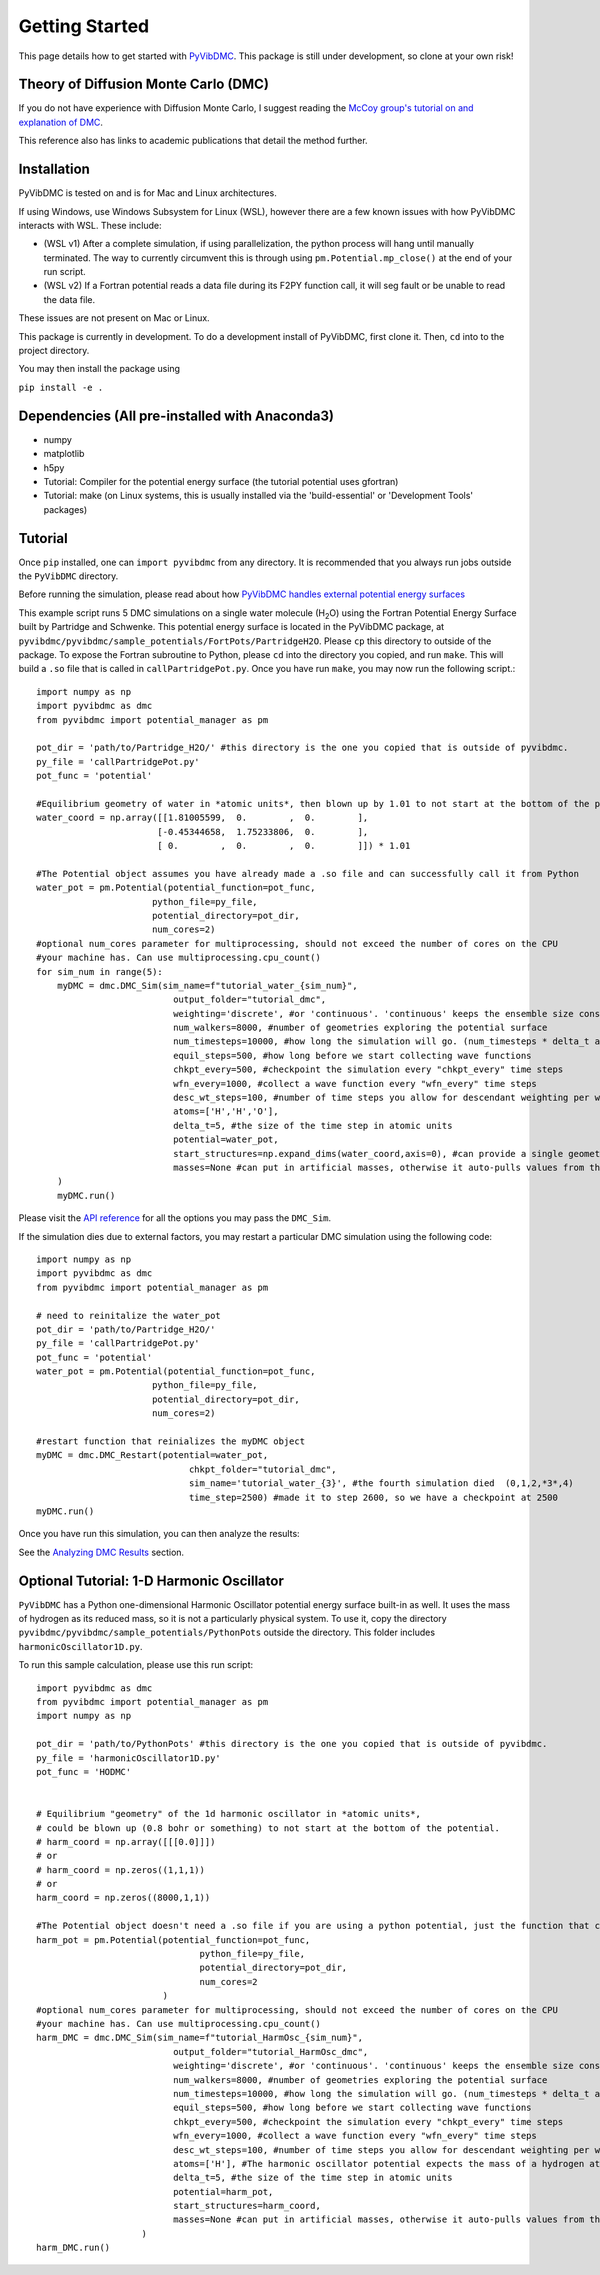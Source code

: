 Getting Started
===============

This page details how to get started with `PyVibDMC <https://github.com/rjdirisio/pyvibdmc>`_.
This package is still under development, so clone at your own risk!

Theory of Diffusion Monte Carlo (DMC)
-------------------------------------------------------
If you do not have experience with Diffusion Monte Carlo, I suggest reading the
`McCoy group's tutorial on and explanation of DMC <https://mccoygroup.github.io/References/References/Monte%20Carlo%20Methods/DMC.html>`_.

This reference also has links to academic publications that detail the method further.

Installation
--------------
PyVibDMC is tested on and is for Mac and Linux architectures.

If using Windows, use Windows Subsystem for Linux (WSL), however there are a few known issues with how PyVibDMC
interacts with WSL. These include:

- (WSL v1) After a complete simulation, if using parallelization, the python process will hang until manually terminated. The way to currently circumvent this is through using ``pm.Potential.mp_close()`` at the end of your run script.
- (WSL v2) If a Fortran potential reads a data file during its F2PY function call, it will seg fault or be unable to read the data file.

These issues are not present on Mac or Linux.

This package is currently in development. To do a development install of PyVibDMC, first clone it. Then, ``cd`` into to
the project directory.

You may then install the package using

``pip install -e .``

Dependencies (All pre-installed with Anaconda3)
-------------------------------------------------------
- numpy
- matplotlib
- h5py
- Tutorial: Compiler for the potential energy surface (the tutorial potential uses gfortran)
- Tutorial: make (on Linux systems, this is usually installed via the 'build-essential' or 'Development Tools' packages)

Tutorial
------------------------
Once ``pip`` installed, one can ``import pyvibdmc`` from any directory. It is recommended that you always run jobs outside
the ``PyVibDMC`` directory.

Before running the simulation,
please read about
how `PyVibDMC handles external potential energy surfaces <https://pyvibdmc.readthedocs.io/en/latest/potentials.html>`_

This example script runs 5 DMC simulations on a single water molecule (H\ :sub:`2`\ O)
using the Fortran Potential Energy Surface built by Partridge and Schwenke.  This potential energy surface is located
in the PyVibDMC package, at ``pyvibdmc/pyvibdmc/sample_potentials/FortPots/PartridgeH2O``. Please ``cp`` this directory
to outside of the package.  To expose the Fortran subroutine to Python, please ``cd`` into the directory you copied, and
run ``make``. This will build a ``.so`` file that is called in ``callPartridgePot.py``. Once you have run ``make``, you
may now run the following script.::

    import numpy as np
    import pyvibdmc as dmc
    from pyvibdmc import potential_manager as pm

    pot_dir = 'path/to/Partridge_H2O/' #this directory is the one you copied that is outside of pyvibdmc.
    py_file = 'callPartridgePot.py'
    pot_func = 'potential'

    #Equilibrium geometry of water in *atomic units*, then blown up by 1.01 to not start at the bottom of the potential.
    water_coord = np.array([[1.81005599,  0.        ,  0.        ],
                           [-0.45344658,  1.75233806,  0.        ],
                           [ 0.        ,  0.        ,  0.        ]]) * 1.01

    #The Potential object assumes you have already made a .so file and can successfully call it from Python
    water_pot = pm.Potential(potential_function=pot_func,
                          python_file=py_file,
                          potential_directory=pot_dir,
                          num_cores=2)
    #optional num_cores parameter for multiprocessing, should not exceed the number of cores on the CPU
    #your machine has. Can use multiprocessing.cpu_count()
    for sim_num in range(5):
        myDMC = dmc.DMC_Sim(sim_name=f"tutorial_water_{sim_num}",
                              output_folder="tutorial_dmc",
                              weighting='discrete', #or 'continuous'. 'continuous' keeps the ensemble size constant.
                              num_walkers=8000, #number of geometries exploring the potential surface
                              num_timesteps=10000, #how long the simulation will go. (num_timesteps * delta_t atomic units of time)
                              equil_steps=500, #how long before we start collecting wave functions
                              chkpt_every=500, #checkpoint the simulation every "chkpt_every" time steps
                              wfn_every=1000, #collect a wave function every "wfn_every" time steps
                              desc_wt_steps=100, #number of time steps you allow for descendant weighting per wave function
                              atoms=['H','H','O'],
                              delta_t=5, #the size of the time step in atomic units
                              potential=water_pot,
                              start_structures=np.expand_dims(water_coord,axis=0), #can provide a single geometry, or an ensemble of geometries
                              masses=None #can put in artificial masses, otherwise it auto-pulls values from the atoms string
        )
        myDMC.run()


Please visit the `API reference <https://pyvibdmc.readthedocs.io/en/latest/autoapi/pyvibdmc/pyvibdmc/index.html#pyvibdmc.pyvibdmc.DMC_Sim>`_
for all the options you may pass the ``DMC_Sim``.

If the simulation dies due to external factors, you may restart a particular DMC simulation using the following code::

    import numpy as np
    import pyvibdmc as dmc
    from pyvibdmc import potential_manager as pm

    # need to reinitalize the water_pot
    pot_dir = 'path/to/Partridge_H2O/'
    py_file = 'callPartridgePot.py'
    pot_func = 'potential'
    water_pot = pm.Potential(potential_function=pot_func,
                          python_file=py_file,
                          potential_directory=pot_dir,
                          num_cores=2)

    #restart function that reinializes the myDMC object
    myDMC = dmc.DMC_Restart(potential=water_pot,
                                 chkpt_folder="tutorial_dmc",
                                 sim_name='tutorial_water_{3}', #the fourth simulation died  (0,1,2,*3*,4)
                                 time_step=2500) #made it to step 2600, so we have a checkpoint at 2500
    myDMC.run()


Once you have run this simulation, you can then analyze the results:

See the `Analyzing DMC Results <https://pyvibdmc.readthedocs.io/en/latest/analysis.html>`_ section.

Optional Tutorial: 1-D Harmonic Oscillator
---------------------------------------------------
``PyVibDMC`` has a Python one-dimensional Harmonic Oscillator potential energy surface built-in as well. It uses the
mass of hydrogen as its reduced mass, so it is not a particularly physical system. To use it, copy the directory
``pyvibdmc/pyvibdmc/sample_potentials/PythonPots`` outside the directory. This folder includes
``harmonicOscillator1D.py``.

To run this sample calculation, please use this run script::

    import pyvibdmc as dmc
    from pyvibdmc import potential_manager as pm
    import numpy as np

    pot_dir = 'path/to/PythonPots' #this directory is the one you copied that is outside of pyvibdmc.
    py_file = 'harmonicOscillator1D.py'
    pot_func = 'HODMC'


    # Equilibrium "geometry" of the 1d harmonic oscillator in *atomic units*,
    # could be blown up (0.8 bohr or something) to not start at the bottom of the potential.
    # harm_coord = np.array([[[0.0]]])
    # or
    # harm_coord = np.zeros((1,1,1))
    # or
    harm_coord = np.zeros((8000,1,1))

    #The Potential object doesn't need a .so file if you are using a python potential, just the function that calls it.
    harm_pot = pm.Potential(potential_function=pot_func,
                                   python_file=py_file,
                                   potential_directory=pot_dir,
                                   num_cores=2
                            )
    #optional num_cores parameter for multiprocessing, should not exceed the number of cores on the CPU
    #your machine has. Can use multiprocessing.cpu_count()
    harm_DMC = dmc.DMC_Sim(sim_name=f"tutorial_HarmOsc_{sim_num}",
                              output_folder="tutorial_HarmOsc_dmc",
                              weighting='discrete', #or 'continuous'. 'continuous' keeps the ensemble size constant.
                              num_walkers=8000, #number of geometries exploring the potential surface
                              num_timesteps=10000, #how long the simulation will go. (num_timesteps * delta_t atomic units of time)
                              equil_steps=500, #how long before we start collecting wave functions
                              chkpt_every=500, #checkpoint the simulation every "chkpt_every" time steps
                              wfn_every=1000, #collect a wave function every "wfn_every" time steps
                              desc_wt_steps=100, #number of time steps you allow for descendant weighting per wave function
                              atoms=['H'], #The harmonic oscillator potential expects the mass of a hydrogen atom.
                              delta_t=5, #the size of the time step in atomic units
                              potential=harm_pot,
                              start_structures=harm_coord,
                              masses=None #can put in artificial masses, otherwise it auto-pulls values from the atoms string
                        )
    harm_DMC.run()

